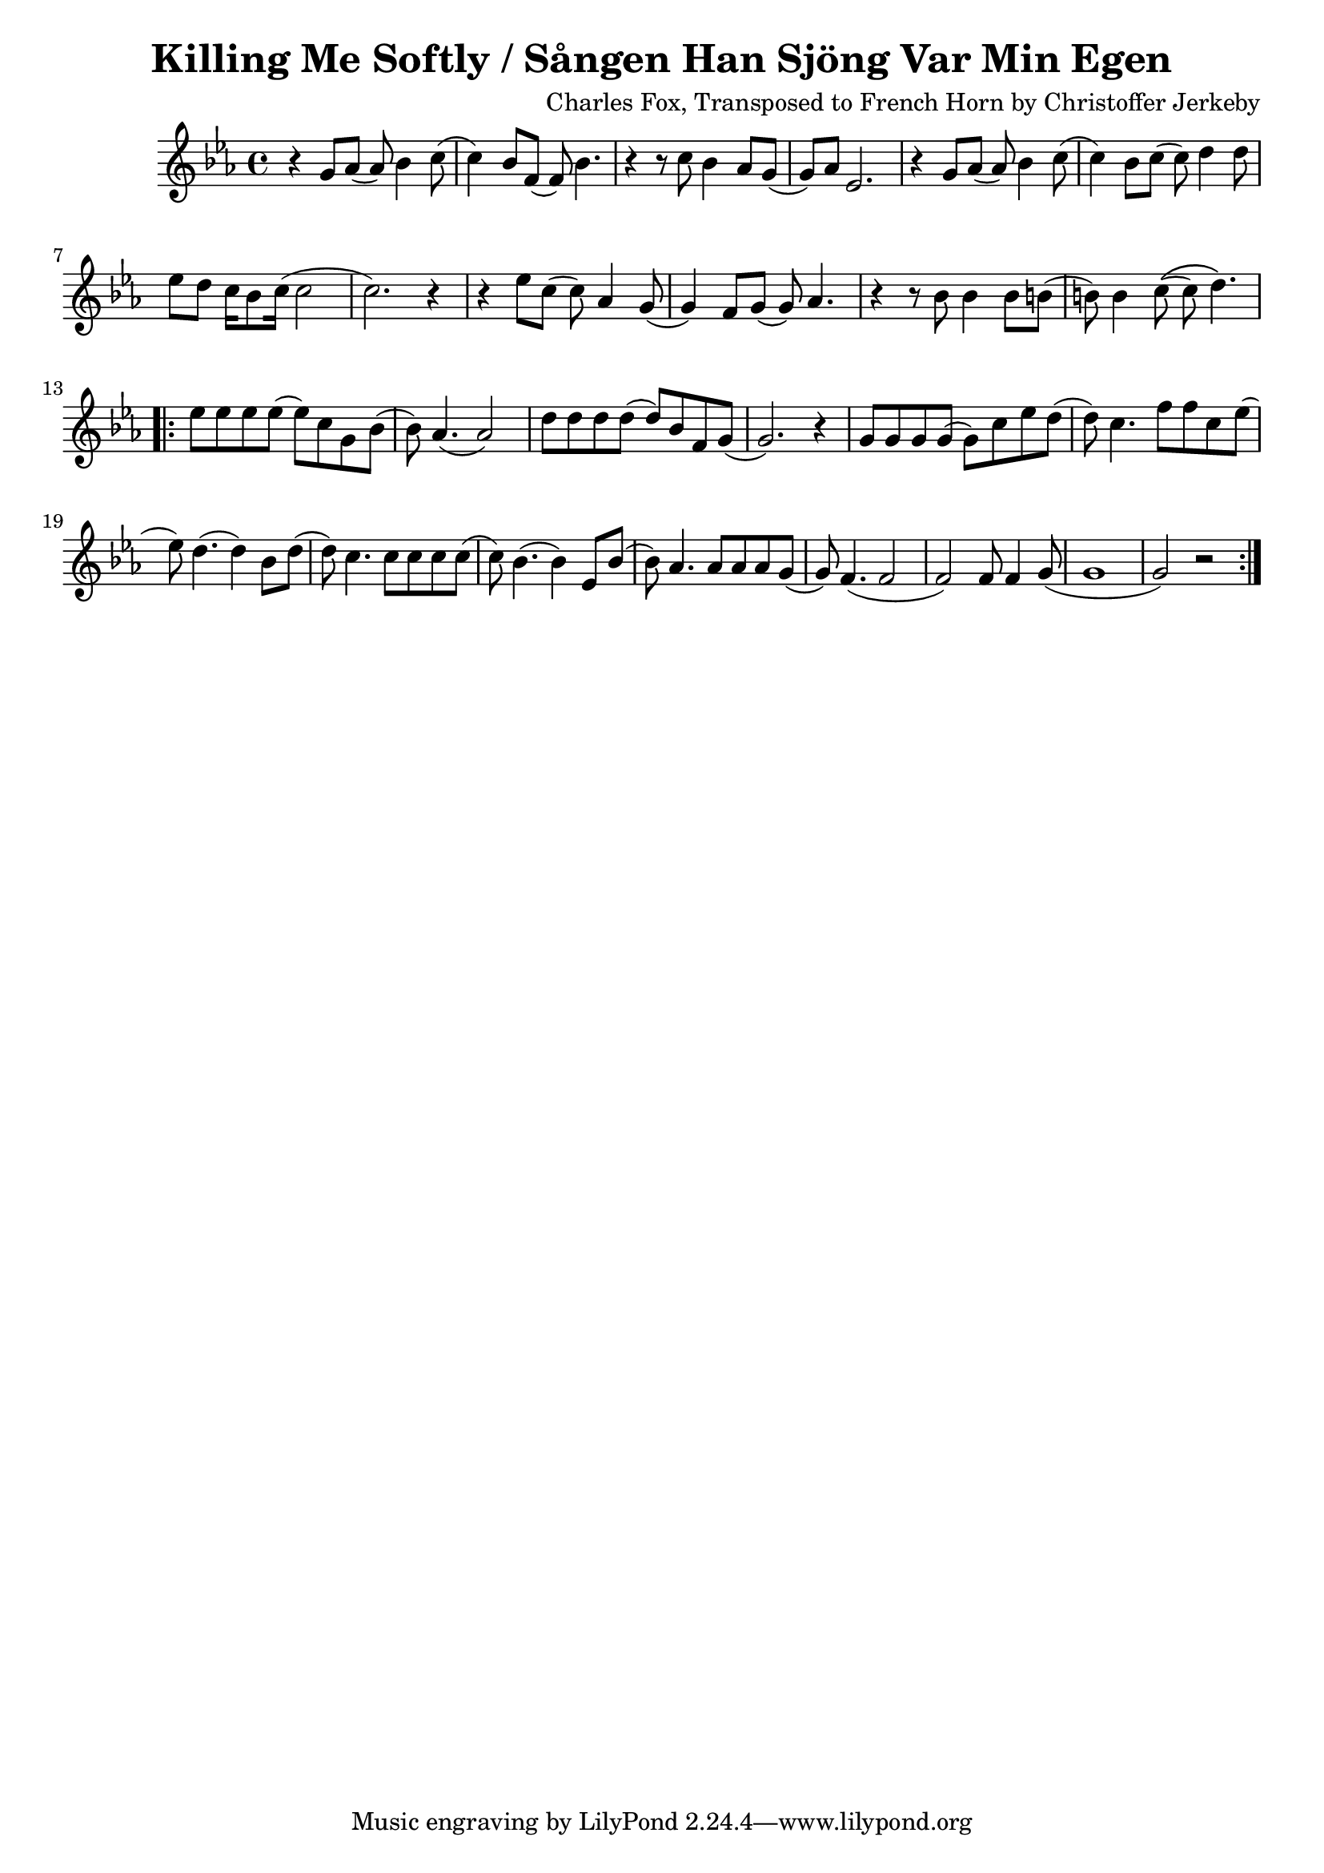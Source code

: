 \version "2.18.2"
\header {
	title = "Killing Me Softly / Sången Han Sjöng Var Min Egen"
	composer = "Charles Fox, Transposed to French Horn by Christoffer Jerkeby"
}
\relative c'' {
	\key c \minor
	\time 4/4
		r g8 aes8( aes8) bes4 c8(
		c4) bes8 f8( f8) bes4.
		r4 r8 c8 bes4 aes8 g8(
		g8) aes8 ees2.	
		r4 g8 aes8( aes8) bes4 c8(
		c4) bes8 c8( c8) d4 d8
		ees8 d8 c16 bes8 c16( c2
		c2.) r4
		r4 ees8 c8( c8) aes4 g8(
		g4) f8 g8( g8) aes4.
		r4 r8 bes8 bes4 bes8 b8(
		b8) b4 c8\(( c8) d4.\)
		\repeat volta 4 {
			ees8 ees8 ees8 ees8( ees8) c8 g8 bes8(
			bes8) aes4.( aes2)
			d8 d8 d8 d8( d8) bes8 f8 g8(
			g2.) r4
			g8 g8 g8 g8( g8) c8 ees8 d8(
			d8) c4. f8 f8 c8 ees8(
			ees8) d4.( d4) bes8 d8(
			d8) c4. c8 c8 c8 c8(
			c8) bes4.( bes4) es,8 bes'8(
			bes8) aes4. aes8 aes8 aes8 g8(
			g8) f4.( f2
			f2) f8 f4 g8(
			g1
			g2) r2
		}
}
